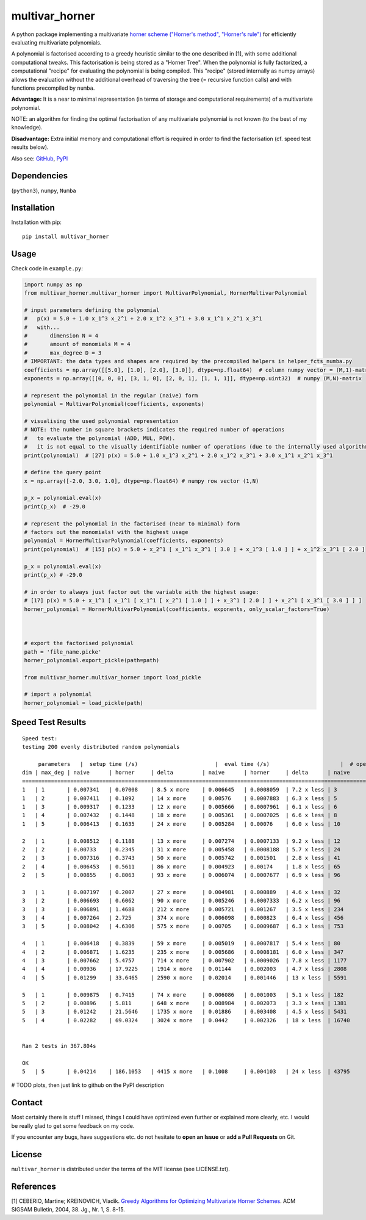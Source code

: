 ===============
multivar_horner
===============



.. image:: https://travis-ci.org/MrMinimal64/multivar_horner.svg?branch=master
    :target: https://travis-ci.org/MrMinimal64/multivar_horner


.. image:: https://img.shields.io/pypi/wheel/multivar_horner.svg
    :target: https://pypi.python.org/pypi/multivar_horner


.. image:: https://img.shields.io/pypi/v/multivar_horner.svg
    :target: https://pypi.python.org/pypi/multivar_horner


A python package implementing a multivariate `horner scheme ("Horner's method", "Horner's rule") <https://en.wikipedia.org/wiki/Horner%27s_method>`__  for efficiently evaluating multivariate polynomials.

A polynomial is factorised according to a greedy heuristic similar to the one described in [1], with some additional computational tweaks.
This factorisation is being stored as a "Horner Tree". When the polynomial is fully factorized, a computational "recipe" for evaluating the polynomial is being compiled.
This "recipe" (stored internally as numpy arrays) allows the evaluation without the additional overhead of traversing the tree (= recursive function calls) and with functions precompiled by ``numba``.

**Advantage:** It is a near to minimal representation (in terms of storage and computational requirements) of a multivariate polynomial.

NOTE: an algorithm for finding the optimal factorisation of any multivariate polynomial is not known (to the best of my knowledge).

**Disadvantage:** Extra initial memory and computational effort is required in order to find the factorisation (cf. speed test results below).


Also see:
`GitHub <https://github.com/MrMinimal64/multivar_horner>`__,
`PyPI <https://pypi.python.org/pypi/multivar_horner/>`__


Dependencies
============

(``python3``),
``numpy``,
``Numba``


Installation
============


Installation with pip:

::

    pip install multivar_horner



Usage
=====

Check code in ``example.py``:


.. code-block:: python

    import numpy as np
    from multivar_horner.multivar_horner import MultivarPolynomial, HornerMultivarPolynomial

    # input parameters defining the polynomial
    #   p(x) = 5.0 + 1.0 x_1^3 x_2^1 + 2.0 x_1^2 x_3^1 + 3.0 x_1^1 x_2^1 x_3^1
    #   with...
    #       dimension N = 4
    #       amount of monomials M = 4
    #       max_degree D = 3
    # IMPORTANT: the data types and shapes are required by the precompiled helpers in helper_fcts_numba.py
    coefficients = np.array([[5.0], [1.0], [2.0], [3.0]], dtype=np.float64)  # column numpy vector = (M,1)-matrix
    exponents = np.array([[0, 0, 0], [3, 1, 0], [2, 0, 1], [1, 1, 1]], dtype=np.uint32)  # numpy (M,N)-matrix

    # represent the polynomial in the regular (naive) form
    polynomial = MultivarPolynomial(coefficients, exponents)

    # visualising the used polynomial representation
    # NOTE: the number in square brackets indicates the required number of operations
    #   to evaluate the polynomial (ADD, MUL, POW).
    #   it is not equal to the visually identifiable number of operations (due to the internally used algorithms)
    print(polynomial)  # [27] p(x) = 5.0 + 1.0 x_1^3 x_2^1 + 2.0 x_1^2 x_3^1 + 3.0 x_1^1 x_2^1 x_3^1

    # define the query point
    x = np.array([-2.0, 3.0, 1.0], dtype=np.float64) # numpy row vector (1,N)

    p_x = polynomial.eval(x)
    print(p_x)  # -29.0

    # represent the polynomial in the factorised (near to minimal) form
    # factors out the monomials! with the highest usage
    polynomial = HornerMultivarPolynomial(coefficients, exponents)
    print(polynomial)  # [15] p(x) = 5.0 + x_2^1 [ x_1^1 x_3^1 [ 3.0 ] + x_1^3 [ 1.0 ] ] + x_1^2 x_3^1 [ 2.0 ]

    p_x = polynomial.eval(x)
    print(p_x) # -29.0

    # in order to always just factor out the variable with the highest usage:
    # [17] p(x) = 5.0 + x_1^1 [ x_1^1 [ x_1^1 [ x_2^1 [ 1.0 ] ] + x_3^1 [ 2.0 ] ] + x_2^1 [ x_3^1 [ 3.0 ] ] ]
    horner_polynomial = HornerMultivarPolynomial(coefficients, exponents, only_scalar_factors=True)



    # export the factorised polynomial
    path = 'file_name.picke'
    horner_polynomial.export_pickle(path=path)

    from multivar_horner.multivar_horner import load_pickle

    # import a polynomial
    horner_polynomial = load_pickle(path)



Speed Test Results
==================


::

    Speed test:
    testing 200 evenly distributed random polynomials

         parameters   |  setup time (/s)                        |  eval time (/s)                      |  # operations                        | lucrative after
    dim | max_deg | naive      | horner     | delta         | naive      | horner     | delta      | naive      | horner     | delta      |    # evals
    ================================================================================================================================================================
    1   | 1       | 0.007341   | 0.07008    | 8.5 x more    | 0.006645   | 0.0008059  | 7.2 x less | 3          | 2          | 0.5 x less | 11
    1   | 2       | 0.007411   | 0.1092     | 14 x more     | 0.00576    | 0.0007883  | 6.3 x less | 5          | 4          | 0.2 x less | 20
    1   | 3       | 0.009317   | 0.1233     | 12 x more     | 0.005666   | 0.0007961  | 6.1 x less | 6          | 6          | 0.0 x more | 23
    1   | 4       | 0.007432   | 0.1448     | 18 x more     | 0.005361   | 0.0007025  | 6.6 x less | 8          | 7          | 0.1 x less | 29
    1   | 5       | 0.006413   | 0.1635     | 24 x more     | 0.005284   | 0.00076    | 6.0 x less | 10         | 9          | 0.1 x less | 35

    2   | 1       | 0.008512   | 0.1188     | 13 x more     | 0.007274   | 0.0007133  | 9.2 x less | 12         | 6          | 1.0 x less | 17
    2   | 2       | 0.00733    | 0.2345     | 31 x more     | 0.005458   | 0.0008188  | 5.7 x less | 24         | 13         | 0.8 x less | 49
    2   | 3       | 0.007316   | 0.3743     | 50 x more     | 0.005742   | 0.001501   | 2.8 x less | 41         | 22         | 0.9 x less | 87
    2   | 4       | 0.006453   | 0.5611     | 86 x more     | 0.004923   | 0.00174    | 1.8 x less | 65         | 34         | 0.9 x less | 174
    2   | 5       | 0.00855    | 0.8063     | 93 x more     | 0.006074   | 0.0007677  | 6.9 x less | 96         | 49         | 1.0 x less | 150

    3   | 1       | 0.007197   | 0.2007     | 27 x more     | 0.004981   | 0.000889   | 4.6 x less | 32         | 11         | 1.9 x less | 47
    3   | 2       | 0.006693   | 0.6062     | 90 x more     | 0.005246   | 0.0007333  | 6.2 x less | 96         | 35         | 1.7 x less | 133
    3   | 3       | 0.006891   | 1.4688     | 212 x more    | 0.005721   | 0.001267   | 3.5 x less | 234        | 81         | 1.9 x less | 328
    3   | 4       | 0.007264   | 2.725      | 374 x more    | 0.006098   | 0.000823   | 6.4 x less | 456        | 151        | 2.0 x less | 515
    3   | 5       | 0.008042   | 4.6306     | 575 x more    | 0.00705    | 0.0009687  | 6.3 x less | 753        | 247        | 2.0 x less | 760

    4   | 1       | 0.006418   | 0.3839     | 59 x more     | 0.005019   | 0.0007817  | 5.4 x less | 80         | 22         | 2.6 x less | 89
    4   | 2       | 0.006871   | 1.6235     | 235 x more    | 0.005686   | 0.0008181  | 6.0 x less | 347        | 91         | 2.8 x less | 332
    4   | 3       | 0.007662   | 5.4757     | 714 x more    | 0.007902   | 0.0009026  | 7.8 x less | 1177       | 296        | 3.0 x less | 781
    4   | 4       | 0.00936    | 17.9225    | 1914 x more   | 0.01144    | 0.002003   | 4.7 x less | 2808       | 695        | 3.0 x less | 1899
    4   | 5       | 0.01299    | 33.6465    | 2590 x more   | 0.02014    | 0.001446   | 13 x less  | 5591       | 1369       | 3.1 x less | 1799

    5   | 1       | 0.009875   | 0.7415     | 74 x more     | 0.006086   | 0.001003   | 5.1 x less | 182        | 39         | 3.7 x less | 144
    5   | 2       | 0.00896    | 5.811      | 648 x more    | 0.008984   | 0.002073   | 3.3 x less | 1381       | 281        | 3.9 x less | 840
    5   | 3       | 0.01242    | 21.5646    | 1735 x more   | 0.01886    | 0.003408   | 4.5 x less | 5431       | 1097       | 4.0 x less | 1395
    5   | 4       | 0.02282    | 69.0324    | 3024 x more   | 0.0442     | 0.002326   | 18 x less  | 16740      | 3346       | 4.0 x less | 1648


    Ran 2 tests in 367.804s

    OK
    5   | 5       | 0.04214    | 186.1053   | 4415 x more   | 0.1008     | 0.004103   | 24 x less  | 43795      | 8584       | 4.1 x less | 1925


# TODO plots, then just link to github on the PyPI description


Contact
=======

Most certainly there is stuff I missed, things I could have optimized even further or explained more clearly, etc. I would be really glad to get some feedback on my code.

If you encounter any bugs, have suggestions etc.
do not hesitate to **open an Issue** or **add a Pull Requests** on Git.


License
=======

``multivar_horner`` is distributed under the terms of the MIT license
(see LICENSE.txt).



References
==========

[1] CEBERIO, Martine; KREINOVICH, Vladik. `Greedy Algorithms for Optimizing Multivariate Horner Schemes <http://citeseerx.ist.psu.edu/viewdoc/download?doi=10.1.1.330.7430&rep=rep1&type=pdf>`__. ACM SIGSAM Bulletin, 2004, 38. Jg., Nr. 1, S. 8-15.
